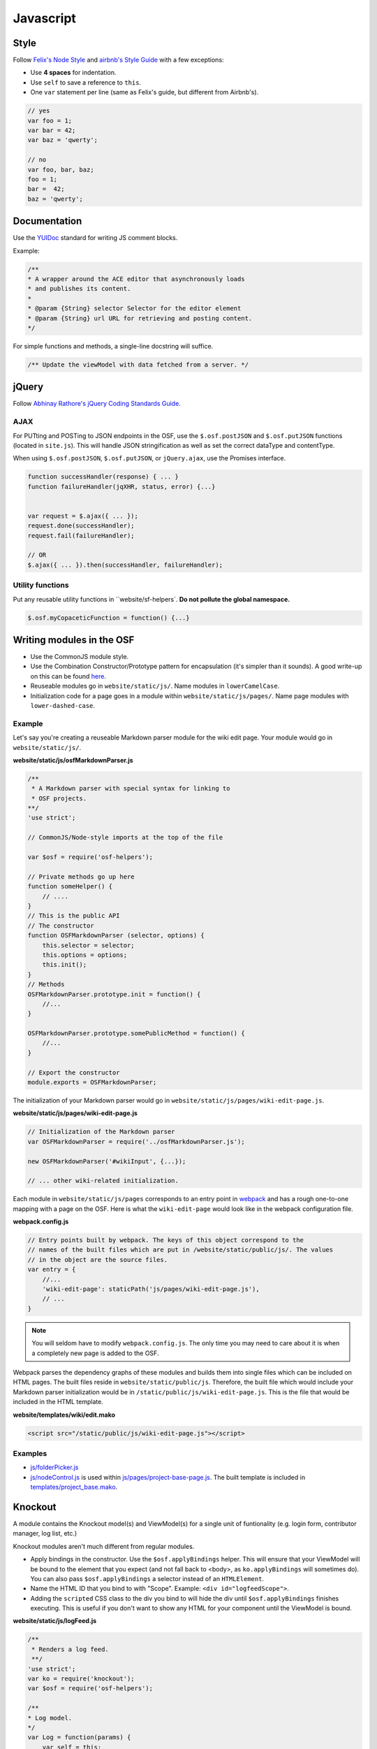 Javascript
==========

Style
*****

Follow `Felix's Node Style <https://github.com/felixge/node-style-guide>`_ and `airbnb's Style Guide <https://github.com/airbnb/javascript>`_ with a few exceptions:

- Use **4 spaces** for indentation.
- Use ``self`` to save a reference to ``this``.
- One ``var`` statement per line (same as Felix's guide, but different from Airbnb's).


.. code-block:: javascript

    // yes
    var foo = 1;
    var bar = 42;
    var baz = 'qwerty';

    // no
    var foo, bar, baz;
    foo = 1;
    bar =  42;
    baz = 'qwerty';


Documentation
*************

Use the `YUIDoc <https://yui.github.io/yuidoc/>`_ standard for writing JS comment blocks.

Example:

.. code-block:: javascript

    /**
    * A wrapper around the ACE editor that asynchronously loads
    * and publishes its content.
    *
    * @param {String} selector Selector for the editor element
    * @param {String} url URL for retrieving and posting content.
    */

For simple functions and methods, a single-line docstring will suffice.

.. code-block:: javascript

    /** Update the viewModel with data fetched from a server. */

jQuery
******

Follow `Abhinay Rathore's jQuery Coding Standards Guide <http://lab.abhinayrathore.com/jquery-standards/>`_.


AJAX
----

For PUTting and POSTing to JSON endpoints in the OSF, use the ``$.osf.postJSON`` and ``$.osf.putJSON`` functions (located in ``site.js``). This will handle JSON stringification as well as set the correct dataType and contentType.

When using ``$.osf.postJSON``, ``$.osf.putJSON``, or ``jQuery.ajax``, use the Promises interface.

.. code-block:: javascript

    function successHandler(response) { ... }
    function failureHandler(jqXHR, status, error) {...}


    var request = $.ajax({ ... });
    request.done(successHandler);
    request.fail(failureHandler);

    // OR
    $.ajax({ ... }).then(successHandler, failureHandler);

Utility functions
-----------------

Put any reusable utility functions in ``website/sf-helpers`. **Do not pollute the global namespace.**

.. code-block:: javascript

    $.osf.myCopaceticFunction = function() {...}

Writing modules in the OSF
**************************

- Use the CommonJS module style.
- Use the Combination Constructor/Prototype pattern for encapsulation (it's simpler than it sounds). A good write-up on this can be found `here <http://javascriptissexy.com/oop-in-javascript-what-you-need-to-know/#Encapsulation_in_JavaScript>`_.
- Reuseable modules go in ``website/static/js/``. Name modules in ``lowerCamelCase``.
- Initialization code for a page goes in a module within ``website/static/js/pages/``. Name page modules with ``lower-dashed-case``.

Example
-------

Let's say you're creating a reuseable Markdown parser module for the wiki edit page. Your module would go in ``website/static/js/``.

**website/static/js/osfMarkdownParser.js**

.. code-block:: javascript

    /**
     * A Markdown parser with special syntax for linking to
     * OSF projects.
    **/
    'use strict';

    // CommonJS/Node-style imports at the top of the file

    var $osf = require('osf-helpers');

    // Private methods go up here
    function someHelper() {
        // ....
    }
    // This is the public API
    // The constructor
    function OSFMarkdownParser (selector, options) {
        this.selector = selector;
        this.options = options;
        this.init();
    }
    // Methods
    OSFMarkdownParser.prototype.init = function() {
        //...
    }

    OSFMarkdownParser.prototype.somePublicMethod = function() {
        //...
    }

    // Export the constructor
    module.exports = OSFMarkdownParser;


The initialization of your Markdown parser would go in ``website/static/js/pages/wiki-edit-page.js``.

**website/static/js/pages/wiki-edit-page.js**

.. code-block:: javascript

    // Initialization of the Markdown parser
    var OSFMarkdownParser = require('../osfMarkdownParser.js');

    new OSFMarkdownParser('#wikiInput', {...});

    // ... other wiki-related initialization.

Each module in ``website/static/js/pages`` corresponds to an entry point in `webpack <https://webpack.github.io/docs/multiple-entry-points.html>`_ and has a rough one-to-one mapping with a page on the OSF. Here is what the ``wiki-edit-page`` would look like in the webpack configuration file.

**webpack.config.js**

.. code-block:: javascript

    // Entry points built by webpack. The keys of this object correspond to the
    // names of the built files which are put in /website/static/public/js/. The values
    // in the object are the source files.
    var entry = {
        //...
        'wiki-edit-page': staticPath('js/pages/wiki-edit-page.js'),
        // ...
    }

.. note::

    You will seldom have to modify ``webpack.config.js``. The only time you may need to care about it is when a completely new page is added to the OSF.

Webpack parses the dependency graphs of these modules and builds them into single files which can be included on HTML pages. The built files reside in ``website/static/public/js``. Therefore, the built file which would include your Markdown parser initialization would be in ``/static/public/js/wiki-edit-page.js``. This is the file that would be included in the HTML template.

**website/templates/wiki/edit.mako**

.. code-block:: html

    <script src="/static/public/js/wiki-edit-page.js"></script>

Examples
--------

- `js/folderPicker.js <https://github.com/CenterForOpenScience/osf.io/blob/develop/website/static/js/folderPicker.js>`_
- `js/nodeControl.js <https://github.com/CenterForOpenScience/osf.io/blob/develop/website/static/js/nodeControl.js>`_ is used within `js/pages/project-base-page.js <https://github.com/CenterForOpenScience/osf.io/blob/12cce5b9578c4d129f9d6f12ed78516b7e1640a0/website/static/js/pages/project-base-page.js#L4>`_. The built template is included in `templates/project_base.mako <https://github.com/CenterForOpenScience/osf.io/blob/8a0fa0ae1c1a383cc51616c190f72d47d2ae694a/website/templates/project/project_base.mako#L65>`_.


Knockout
********

A module contains the Knockout model(s) and ViewModel(s) for a single unit of funtionality (e.g. login form, contributor manager, log list, etc.)

Knockout modules aren't much different from regular modules.

- Apply bindings in the constructor. Use the ``$osf.applyBindings`` helper. This will ensure that your ViewModel will be bound to the element that you expect (and not fall back to <body>, as ``ko.applyBindings`` will sometimes do). You can also pass ``$osf.applyBindings`` a selector instead of an ``HTMLElement``.
- Name the HTML ID that you bind to with "Scope". Example: ``<div id="logfeedScope">``.
- Adding the ``scripted`` CSS class to the div you bind to will hide the div until ``$osf.applyBindings`` finishes executing. This is useful if you don't want to show any HTML for your component until the ViewModel is bound.


**website/static/js/logFeed.js**

.. code-block:: javascript

    /**
     * Renders a log feed.
     **/
    'use strict';
    var ko = require('knockout');
    var $osf = require('osf-helpers');

    /**
    * Log model.
    */
    var Log = function(params) {
        var self = this;
        self.text = ko.observable('');
        // ...
    };

    /**
    * View model for a log list.
    * @param {Log[]} logs An array of Log model objects to render.
    */
    var LogViewModel = function(logs) {
        var self = this;
        self.logs = ko.observableArray(logs);
        // ...
    };

    ////////////////
    // Public API //
    ////////////////

    var defaults = {
        data: null,
        progBar: '#logProgressBar'
    };

    function LogFeed(selector, options) {
        var self = this;
        self.selector = selector;
        self.options = $.extend({}, defaults, options);
        self.$progBar = $(self.options.progBar);
        self.logs = self.options.data.map(function(log) {
            return new Log(log.params);
        })
    };
    // Apply ViewModel bindings
    LogFeed.prototype.init = function() {
        var self = this;
        self.$progBar.hide();
        $osf.applyBindings(new LogViewModel(self.logs), self.selector);
    };

    module.exports = LogFeed;

**website/templates/some_template.mako**


.. code-block:: html

    <div class="scripted" id="logScope">
        <ul data-bind="foreach: {data: logs, as: 'log'}">
            ...
        </ul>
    </div>

    <!-- assuming there's an entry for `some-template-page` in webpack.config.js -->
    <!-- some-template-page.js would initialize the `LogFeed` class -->
    <script src="/static/public/js/some-template-page.js"></script>


Examples
--------

- `revisions.js <https://github.com/CenterForOpenScience/osf.io/blob/develop/website/addons/dropbox/static/revisions.js>`_ (small example)
- `Full LogFeed module <https://github.com/CenterForOpenScience/osf.io/blob/develop/website/static/js/logFeed.js>`_
- `comment.js <https://github.com/CenterForOpenScience/osf.io/blob/develop/website/static/js/comment.js>`_


Templates
*********

To help you get started on your JS modules, here are some templates that you can copy and paste.

JS Module Template
------------------

.. code-block:: javascript

    /**
     * [description]
     */
    'use strict';
    var $ = require('jquery');


    function MyModule () {
        // YOUR CODE HERE
    }

    module.exports = MyModule;


Knockout Module Template
------------------------

.. code-block:: javascript

    /**
     * [description]
     */
    'use strict';
    var ko = require('knockout');

    var $osf = require('osf-helpers');

    function ViewModel(url) {
        var self = this;
        // YOUR CODE HERE
    }

    function MyModule(selector, url) {
        this.viewModel = new ViewModel(url);
        $osf.applyBindings(this.viewModel, selector);
    }

    module.exports = MyModule;

Recommended Syntax Checkers
***************************

We recommend using a syntax checker to help you find errors quickly and easily format your code to abide by the guidelines above. `JSHint <http://jshint.com>`_ is our recommended checker for Javascript. It can be installed with ``npm``: ::

    $ npm install -g jshint

There are a number of plugins for integrating jshint with your preferred text editor.

Vim

- `syntastic <https://github.com/scrooloose/syntastic>`_ (multi-language)

Sublime Text

- `Sublime Linter <https://sublime.wbond.net/packages/SublimeLinter>`_ with `SublimeLinter-jshint <https://sublime.wbond.net/packages/SublimeLinter-jshint>`_ (must install both)

PyCharm

- Follow these docs: `http://www.jetbrains.com/pycharm/webhelp/jshint.html <http://www.jetbrains.com/pycharm/webhelp/jshint.html>`_
